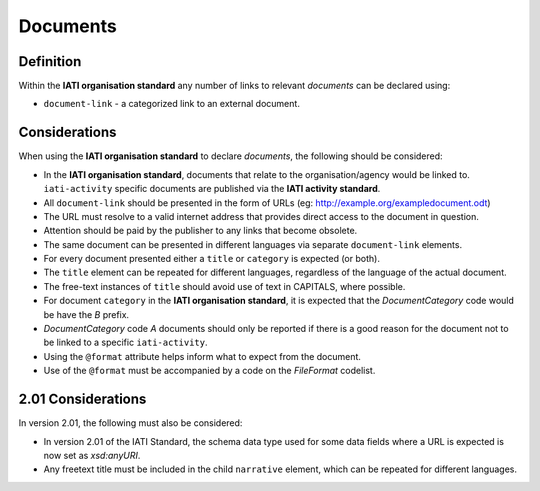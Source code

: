 Documents
=========

Definition
----------
Within the **IATI organisation standard** any number of links to relevant *documents* can be declared using:

* ``document-link`` - a categorized link to an external document.


Considerations
--------------
When using the **IATI organisation standard** to declare *documents*, the following should be considered:

* In the **IATI organisation standard**, documents that relate to the organisation/agency would be linked to.  ``iati-activity`` specific documents are published via the **IATI activity standard**.
* All ``document-link`` should be presented in the form of URLs (eg: http://example.org/exampledocument.odt)
* The URL must resolve to a valid internet address that provides direct access to the document in question.
* Attention should be paid by the publisher to any links that become obsolete.
* The same document can be presented in different languages via separate ``document-link`` elements.
* For every document presented either a ``title`` or ``category`` is expected (or both).
* The ``title`` element can be repeated for different languages, regardless of the language of the actual document.
* The free-text instances of ``title`` should avoid use of text in CAPITALS, where possible.
* For document ``category`` in the **IATI organisation standard**, it is expected that the *DocumentCategory* code would be have the *B* prefix.
* *DocumentCategory* code *A* documents should only be reported if there is a good reason for the document not to be linked to a specific ``iati-activity``.
* Using the ``@format`` attribute helps inform what to expect from the document.
* Use of the ``@format`` must be accompanied by a code on the *FileFormat* codelist.

2.01 Considerations
--------------------
In version 2.01, the following must also be considered:

* In version 2.01 of the IATI Standard, the schema data type used for some data fields where a URL is expected is now set as *xsd:anyURI*.
* Any freetext title must be included in the child ``narrative`` element, which can be repeated for different languages. 
